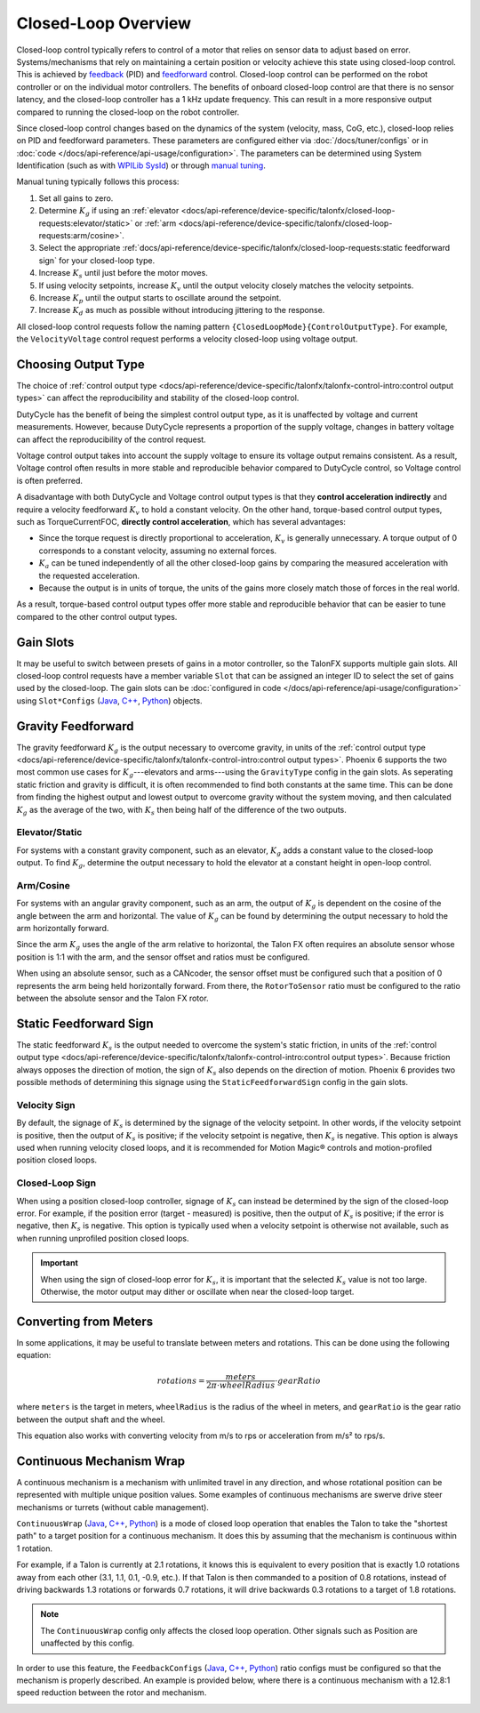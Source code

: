 Closed-Loop Overview
====================

Closed-loop control typically refers to control of a motor that relies on sensor data to adjust based on error. Systems/mechanisms that rely on maintaining a certain position or velocity achieve this state using closed-loop control. This is achieved by `feedback <https://docs.wpilib.org/en/stable/docs/software/advanced-controls/introduction/introduction-to-pid.html>`__ (PID) and `feedforward <https://docs.wpilib.org/en/stable/docs/software/advanced-controls/introduction/introduction-to-feedforward.html>`__ control. Closed-loop control can be performed on the robot controller or on the individual motor controllers. The benefits of onboard closed-loop control are that there is no sensor latency, and the closed-loop controller has a 1 kHz update frequency. This can result in a more responsive output compared to running the closed-loop on the robot controller.

Since closed-loop control changes based on the dynamics of the system (velocity, mass, CoG, etc.), closed-loop relies on PID and feedforward parameters. These parameters are configured either via :doc:`/docs/tuner/configs` or in :doc:`code </docs/api-reference/api-usage/configuration>`. The parameters can be determined using System Identification (such as with `WPILib SysId <https://docs.wpilib.org/en/stable/docs/software/pathplanning/system-identification/introduction.html>`__) or through `manual tuning <https://docs.wpilib.org/en/stable/docs/software/advanced-controls/introduction/tutorial-intro.html>`__.

Manual tuning typically follows this process:

1. Set all gains to zero.
2. Determine :math:`K_g` if using an :ref:`elevator <docs/api-reference/device-specific/talonfx/closed-loop-requests:elevator/static>` or :ref:`arm  <docs/api-reference/device-specific/talonfx/closed-loop-requests:arm/cosine>`.
3. Select the appropriate :ref:`docs/api-reference/device-specific/talonfx/closed-loop-requests:static feedforward sign` for your closed-loop type.
4. Increase :math:`K_s` until just before the motor moves.
5. If using velocity setpoints, increase :math:`K_v` until the output velocity closely matches the velocity setpoints.
6. Increase :math:`K_p` until the output starts to oscillate around the setpoint.
7. Increase :math:`K_d` as much as possible without introducing jittering to the response.

All closed-loop control requests follow the naming pattern ``{ClosedLoopMode}{ControlOutputType}``. For example, the ``VelocityVoltage`` control request performs a velocity closed-loop using voltage output.

Choosing Output Type
--------------------

The choice of :ref:`control output type <docs/api-reference/device-specific/talonfx/talonfx-control-intro:control output types>` can affect the reproducibility and stability of the closed-loop control.

DutyCycle has the benefit of being the simplest control output type, as it is unaffected by voltage and current measurements. However, because DutyCycle represents a proportion of the supply voltage, changes in battery voltage can affect the reproducibility of the control request.

Voltage control output takes into account the supply voltage to ensure its voltage output remains consistent. As a result, Voltage control often results in more stable and reproducible behavior compared to DutyCycle control, so Voltage control is often preferred.

A disadvantage with both DutyCycle and Voltage control output types is that they **control acceleration indirectly** and require a velocity feedforward :math:`K_v` to hold a constant velocity. On the other hand, torque-based control output types, such as TorqueCurrentFOC, **directly control acceleration**, which has several advantages:

- Since the torque request is directly proportional to acceleration, :math:`K_v` is generally unnecessary. A torque output of 0 corresponds to a constant velocity, assuming no external forces.
- :math:`K_a` can be tuned independently of all the other closed-loop gains by comparing the measured acceleration with the requested acceleration.
- Because the output is in units of torque, the units of the gains more closely match those of forces in the real world.

As a result, torque-based control output types offer more stable and reproducible behavior that can be easier to tune compared to the other control output types.

Gain Slots
----------

It may be useful to switch between presets of gains in a motor controller, so the TalonFX supports multiple gain slots. All closed-loop control requests have a member variable ``Slot`` that can be assigned an integer ID to select the set of gains used by the closed-loop. The gain slots can be :doc:`configured in code </docs/api-reference/api-usage/configuration>` using ``Slot*Configs`` (`Java <https://api.ctr-electronics.com/phoenix6/release/java/com/ctre/phoenix6/configs/Slot0Configs.html>`__, `C++ <https://api.ctr-electronics.com/phoenix6/release/cpp/classctre_1_1phoenix6_1_1configs_1_1_slot0_configs.html>`__, `Python <https://api.ctr-electronics.com/phoenix6/release/python/autoapi/phoenix6/configs/config_groups/index.html#phoenix6.configs.config_groups.Slot0Configs>`__) objects.

Gravity Feedforward
-------------------

The gravity feedforward :math:`K_g` is the output necessary to overcome gravity, in units of the :ref:`control output type <docs/api-reference/device-specific/talonfx/talonfx-control-intro:control output types>`. Phoenix 6 supports the two most common use cases for :math:`K_g`---elevators and arms---using the ``GravityType`` config in the gain slots. As seperating static friction and gravity is difficult, it is often recommended to find both constants at the same time. This can be done from finding the highest output and lowest output to overcome gravity without the system moving, and then calculated :math:`K_g` as the average of the two, with :math:`K_s` then being half of the difference of the two outputs.

Elevator/Static
^^^^^^^^^^^^^^^

For systems with a constant gravity component, such as an elevator, :math:`K_g` adds a constant value to the closed-loop output. To find :math:`K_g`, determine the output necessary to hold the elevator at a constant height in open-loop control.

Arm/Cosine
^^^^^^^^^^

For systems with an angular gravity component, such as an arm, the output of :math:`K_g` is dependent on the cosine of the angle between the arm and horizontal. The value of :math:`K_g` can be found by determining the output necessary to hold the arm horizontally forward.

Since the arm :math:`K_g` uses the angle of the arm relative to horizontal, the Talon FX often requires an absolute sensor whose position is 1:1 with the arm, and the sensor offset and ratios must be configured.

When using an absolute sensor, such as a CANcoder, the sensor offset must be configured such that a position of 0 represents the arm being held horizontally forward. From there, the ``RotorToSensor`` ratio must be configured to the ratio between the absolute sensor and the Talon FX rotor.

Static Feedforward Sign
-----------------------

The static feedforward :math:`K_s` is the output needed to overcome the system's static friction, in units of the :ref:`control output type <docs/api-reference/device-specific/talonfx/talonfx-control-intro:control output types>`. Because friction always opposes the direction of motion, the sign of :math:`K_s` also depends on the direction of motion. Phoenix 6 provides two possible methods of determining this signage using the ``StaticFeedforwardSign`` config in the gain slots.

Velocity Sign
^^^^^^^^^^^^^

By default, the signage of :math:`K_s` is determined by the signage of the velocity setpoint. In other words, if the velocity setpoint is positive, then the output of :math:`K_s` is positive; if the velocity setpoint is negative, then :math:`K_s` is negative. This option is always used when running velocity closed loops, and it is recommended for Motion Magic® controls and motion-profiled position closed loops.

Closed-Loop Sign
^^^^^^^^^^^^^^^^

When using a position closed-loop controller, signage of :math:`K_s` can instead be determined by the sign of the closed-loop error. For example, if the position error (target - measured) is positive, then the output of :math:`K_s` is positive; if the error is negative, then :math:`K_s` is negative. This option is typically used when a velocity setpoint is otherwise not available, such as when running unprofiled position closed loops.

.. important:: When using the sign of closed-loop error for :math:`K_s`, it is important that the selected :math:`K_s` value is not too large. Otherwise, the motor output may dither or oscillate when near the closed-loop target.

Converting from Meters
----------------------

In some applications, it may be useful to translate between meters and rotations. This can be done using the following equation:

.. math::

   rotations = \frac{meters}{2 \pi \cdot wheelRadius} \cdot gearRatio

where ``meters`` is the target in meters, ``wheelRadius`` is the radius of the wheel in meters, and ``gearRatio`` is the gear ratio between the output shaft and the wheel.

This equation also works with converting velocity from m/s to rps or acceleration from m/s² to rps/s.

Continuous Mechanism Wrap
-------------------------

A continuous mechanism is a mechanism with unlimited travel in any direction, and whose rotational position can be represented with multiple unique position values. Some examples of continuous mechanisms are swerve drive steer mechanisms or turrets (without cable management).

``ContinuousWrap`` (`Java <https://api.ctr-electronics.com/phoenix6/release/java/com/ctre/phoenix6/configs/ClosedLoopGeneralConfigs.html#ContinuousWrap>`__, `C++ <https://api.ctr-electronics.com/phoenix6/release/cpp/classctre_1_1phoenix6_1_1configs_1_1_closed_loop_general_configs.html#a10ee9d992c59de7cb649c2001f2c4c8f>`__, `Python <https://api.ctr-electronics.com/phoenix6/release/python/autoapi/phoenix6/configs/config_groups/index.html#phoenix6.configs.config_groups.ClosedLoopGeneralConfigs.continuous_wrap>`__) is a mode of closed loop operation that enables the Talon to take the "shortest path" to a target position for a continuous mechanism. It does this by assuming that the mechanism is continuous within 1 rotation.

For example, if a Talon is currently at 2.1 rotations, it knows this is equivalent to every position that is exactly 1.0 rotations away from each other (3.1, 1.1, 0.1, -0.9, etc.). If that Talon is then commanded to a position of 0.8 rotations, instead of driving backwards 1.3 rotations or forwards 0.7 rotations, it will drive backwards 0.3 rotations to a target of 1.8 rotations.

.. note:: The ``ContinuousWrap`` config only affects the closed loop operation. Other signals such as Position are unaffected by this config.

In order to use this feature, the ``FeedbackConfigs`` (`Java <https://api.ctr-electronics.com/phoenix6/release/java/com/ctre/phoenix6/configs/FeedbackConfigs.html>`__, `C++ <https://api.ctr-electronics.com/phoenix6/release/cpp/classctre_1_1phoenix6_1_1configs_1_1_feedback_configs.html>`__, `Python <https://api.ctr-electronics.com/phoenix6/release/python/autoapi/phoenix6/configs/config_groups/index.html#phoenix6.configs.config_groups.FeedbackConfigs>`__) ratio configs must be configured so that the mechanism is properly described. An example is provided below, where there is a continuous mechanism with a 12.8:1 speed reduction between the rotor and mechanism.

.. image:: images/feedback-configuration.png
   :width: 70%
   :alt: Diagram describing how the feedback ratio configs are used
